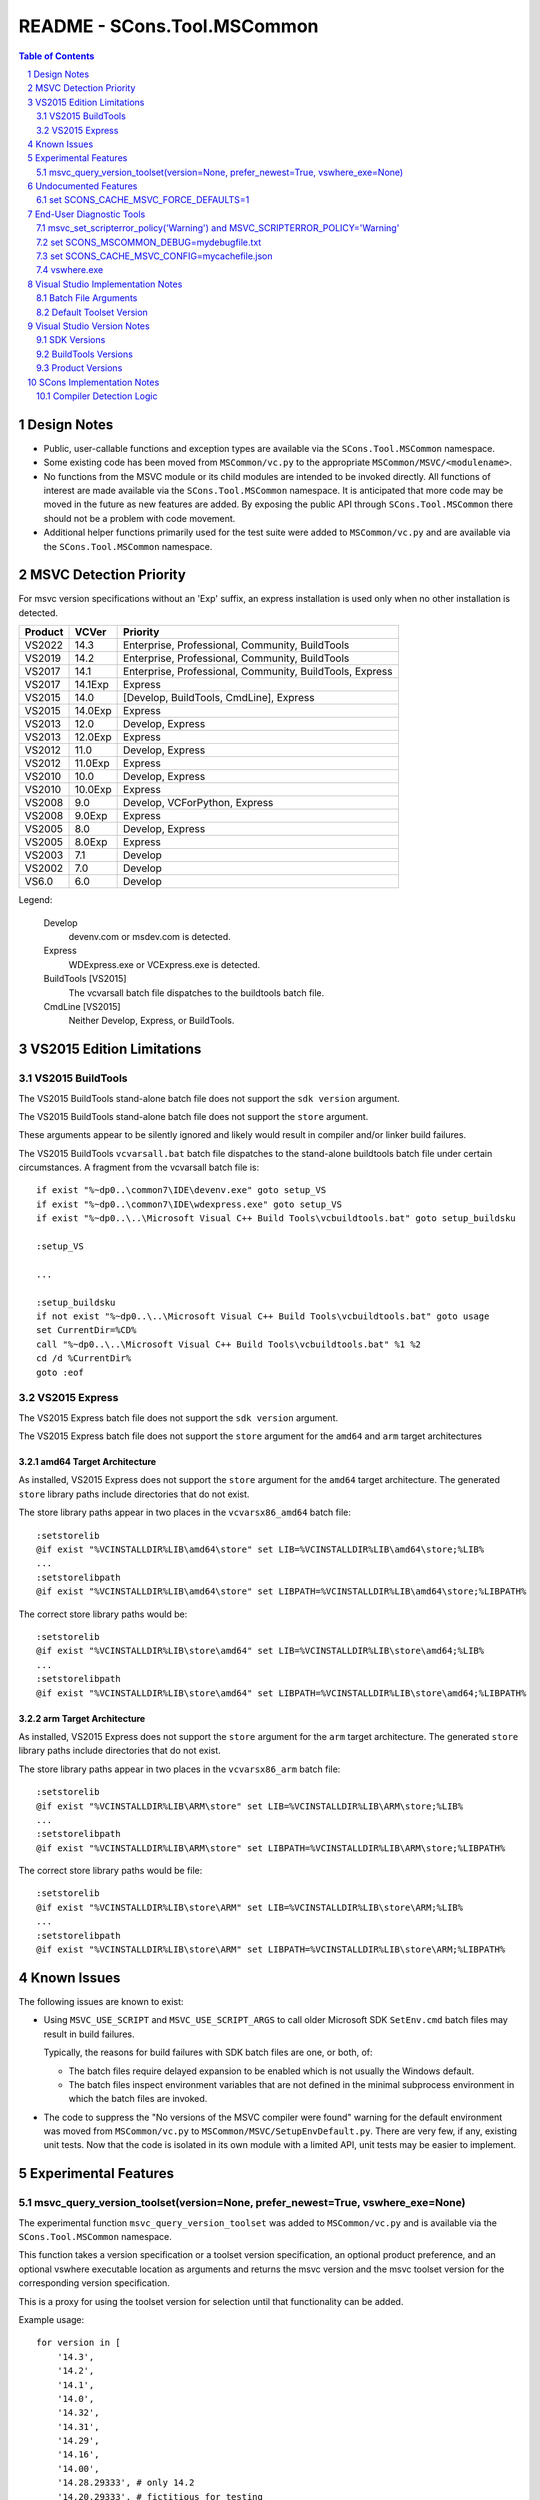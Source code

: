 .. sectnum::

README - SCons.Tool.MSCommon
############################

.. contents:: **Table of Contents**
   :depth: 2
   :local:


Design Notes
============

* Public, user-callable functions and exception types are available via
  the ``SCons.Tool.MSCommon`` namespace.

* Some existing code has been moved from ``MSCommon/vc.py`` to the appropriate
  ``MSCommon/MSVC/<modulename>``.

* No functions from the MSVC module or its child modules are intended to be invoked directly.
  All functions of interest are made available via the ``SCons.Tool.MSCommon`` namespace.
  It is anticipated that more code may be moved in the future as new features are added.
  By exposing the public API through ``SCons.Tool.MSCommon`` there should not be a problem
  with code movement.

* Additional helper functions primarily used for the test suite were added to
  ``MSCommon/vc.py`` and are available via the ``SCons.Tool.MSCommon`` namespace.


MSVC Detection Priority
=======================

For msvc version specifications without an 'Exp' suffix, an express
installation is used only when no other installation is detected.

+---------+---------+----------------------------------------------------------+
| Product | VCVer   | Priority                                                 |
+=========+=========+==========================================================+
| VS2022  | 14.3    | Enterprise, Professional, Community, BuildTools          |
+---------+---------+----------------------------------------------------------+
| VS2019  | 14.2    | Enterprise, Professional, Community, BuildTools          |
+---------+---------+----------------------------------------------------------+
| VS2017  | 14.1    | Enterprise, Professional, Community, BuildTools, Express |
+---------+---------+----------------------------------------------------------+
| VS2017  | 14.1Exp | Express                                                  |
+---------+---------+----------------------------------------------------------+
| VS2015  | 14.0    | [Develop, BuildTools, CmdLine], Express                  |
+---------+---------+----------------------------------------------------------+
| VS2015  | 14.0Exp | Express                                                  |
+---------+---------+----------------------------------------------------------+
| VS2013  | 12.0    | Develop, Express                                         |
+---------+---------+----------------------------------------------------------+
| VS2013  | 12.0Exp | Express                                                  |
+---------+---------+----------------------------------------------------------+
| VS2012  | 11.0    | Develop, Express                                         |
+---------+---------+----------------------------------------------------------+
| VS2012  | 11.0Exp | Express                                                  |
+---------+---------+----------------------------------------------------------+
| VS2010  | 10.0    | Develop, Express                                         |
+---------+---------+----------------------------------------------------------+
| VS2010  | 10.0Exp | Express                                                  |
+---------+---------+----------------------------------------------------------+
| VS2008  | 9.0     | Develop, VCForPython, Express                            |
+---------+---------+----------------------------------------------------------+
| VS2008  | 9.0Exp  | Express                                                  |
+---------+---------+----------------------------------------------------------+
| VS2005  | 8.0     | Develop, Express                                         |
+---------+---------+----------------------------------------------------------+
| VS2005  | 8.0Exp  | Express                                                  |
+---------+---------+----------------------------------------------------------+
| VS2003  | 7.1     | Develop                                                  |
+---------+---------+----------------------------------------------------------+
| VS2002  | 7.0     | Develop                                                  |
+---------+---------+----------------------------------------------------------+
| VS6.0   | 6.0     | Develop                                                  |
+---------+---------+----------------------------------------------------------+

Legend:

  Develop
    devenv.com or msdev.com is detected.
  
  Express
    WDExpress.exe or VCExpress.exe is detected.
  
  BuildTools [VS2015]
    The vcvarsall batch file dispatches to the buildtools batch file.
  
  CmdLine [VS2015]
    Neither Develop, Express, or BuildTools.

VS2015 Edition Limitations
==========================

VS2015 BuildTools
-----------------

The VS2015 BuildTools stand-alone batch file does not support the ``sdk version`` argument.

The VS2015 BuildTools stand-alone batch file does not support the ``store`` argument.

These arguments appear to be silently ignored and likely would result in compiler
and/or linker build failures.

The VS2015 BuildTools ``vcvarsall.bat`` batch file dispatches to the stand-alone buildtools
batch file under certain circumstances. A fragment from the vcvarsall batch file is:

::

    if exist "%~dp0..\common7\IDE\devenv.exe" goto setup_VS
    if exist "%~dp0..\common7\IDE\wdexpress.exe" goto setup_VS
    if exist "%~dp0..\..\Microsoft Visual C++ Build Tools\vcbuildtools.bat" goto setup_buildsku

    :setup_VS

    ...

    :setup_buildsku
    if not exist "%~dp0..\..\Microsoft Visual C++ Build Tools\vcbuildtools.bat" goto usage
    set CurrentDir=%CD%
    call "%~dp0..\..\Microsoft Visual C++ Build Tools\vcbuildtools.bat" %1 %2
    cd /d %CurrentDir%
    goto :eof

VS2015 Express
--------------

The VS2015 Express batch file does not support the ``sdk version`` argument.

The VS2015 Express batch file does not support the ``store`` argument for the ``amd64`` and
``arm`` target architectures

amd64 Target Architecture
^^^^^^^^^^^^^^^^^^^^^^^^^

As installed, VS2015 Express does not support the ``store`` argument for the ``amd64`` target
architecture.  The generated ``store`` library paths include directories that do not exist.

The store library paths appear in two places in the ``vcvarsx86_amd64`` batch file:

::

    :setstorelib
    @if exist "%VCINSTALLDIR%LIB\amd64\store" set LIB=%VCINSTALLDIR%LIB\amd64\store;%LIB%
    ...
    :setstorelibpath
    @if exist "%VCINSTALLDIR%LIB\amd64\store" set LIBPATH=%VCINSTALLDIR%LIB\amd64\store;%LIBPATH%

The correct store library paths would be:

::

    :setstorelib
    @if exist "%VCINSTALLDIR%LIB\store\amd64" set LIB=%VCINSTALLDIR%LIB\store\amd64;%LIB%
    ...
    :setstorelibpath
    @if exist "%VCINSTALLDIR%LIB\store\amd64" set LIBPATH=%VCINSTALLDIR%LIB\store\amd64;%LIBPATH%

arm Target Architecture
^^^^^^^^^^^^^^^^^^^^^^^

As installed, VS2015 Express does not support the ``store`` argument for the ``arm`` target
architecture.  The generated ``store`` library paths include directories that do not exist.

The store library paths appear in two places in the ``vcvarsx86_arm`` batch file:

::

    :setstorelib
    @if exist "%VCINSTALLDIR%LIB\ARM\store" set LIB=%VCINSTALLDIR%LIB\ARM\store;%LIB%
    ...
    :setstorelibpath
    @if exist "%VCINSTALLDIR%LIB\ARM\store" set LIBPATH=%VCINSTALLDIR%LIB\ARM\store;%LIBPATH%

The correct store library paths would be file:

::

    :setstorelib
    @if exist "%VCINSTALLDIR%LIB\store\ARM" set LIB=%VCINSTALLDIR%LIB\store\ARM;%LIB%
    ...
    :setstorelibpath
    @if exist "%VCINSTALLDIR%LIB\store\ARM" set LIBPATH=%VCINSTALLDIR%LIB\store\ARM;%LIBPATH%


Known Issues
============

The following issues are known to exist:

* Using ``MSVC_USE_SCRIPT`` and ``MSVC_USE_SCRIPT_ARGS`` to call older Microsoft SDK
  ``SetEnv.cmd`` batch files may result in build failures.

  Typically, the reasons for build failures with SDK batch files are one, or both, of:

  * The batch files require delayed expansion to be enabled which is not usually the Windows default.

  * The batch files inspect environment variables that are not defined in the minimal subprocess
    environment in which the batch files are invoked.

* The code to suppress the "No versions of the MSVC compiler were found" warning for
  the default environment was moved from ``MSCommon/vc.py`` to ``MSCommon/MSVC/SetupEnvDefault.py``.
  There are very few, if any, existing unit tests. Now that the code is isolated in its own
  module with a limited API, unit tests may be easier to implement.


Experimental Features
=====================

msvc_query_version_toolset(version=None, prefer_newest=True, vswhere_exe=None)
------------------------------------------------------------------------------

The experimental function ``msvc_query_version_toolset`` was added to ``MSCommon/vc.py``
and is available via the ``SCons.Tool.MSCommon`` namespace.

This function takes a version specification or a toolset version specification, an optional product
preference, and an optional vswhere executable location as arguments and returns the msvc version and
the msvc toolset version for the corresponding version specification.

This is a proxy for using the toolset version for selection until that functionality can be added.

Example usage:

::

    for version in [
        '14.3',
        '14.2',
        '14.1',
        '14.0',
        '14.32',
        '14.31',
        '14.29',
        '14.16',
        '14.00',
        '14.28.29333', # only 14.2
        '14.20.29333', # fictitious for testing
    ]:

        for prefer_newest in (True, False):
            try:
                msvc_version, msvc_toolset_version = msvc_query_version_toolset(version, prefer_newest=prefer_newest)
                failed = False
            except MSVCToolsetVersionNotFound:
                failed = True
            if failed:
                msg = 'FAILED'
                newline = '\n'
            else:
                env = Environment(MSVC_VERSION=msvc_version, MSVC_TOOLSET_VERSION=msvc_toolset_version)
                msg = 'passed'
                newline = ''
            print('{}Query: {} version={}, prefer_newest={}'.format(newline, msg, version, prefer_newest))

Example output fragment

::

    Build: _build003 {'MSVC_VERSION': '14.3', 'MSVC_TOOLSET_VERSION': '14.29.30133'}
    Where: C:\Software\MSVS-2022-143-Com\VC\Tools\MSVC\14.29.30133\bin\HostX64\x64\cl.exe
    Where: C:\Software\MSVS-2022-143-Com\Common7\Tools\guidgen.exe
    Query: passed version=14.2, prefer_newest=True

    Build: _build004 {'MSVC_VERSION': '14.2', 'MSVC_TOOLSET_VERSION': '14.29.30133'}
    Where: C:\Software\MSVS-2019-142-Com\VC\Tools\MSVC\14.29.30133\bin\HostX64\x64\cl.exe
    Where: C:\Software\MSVS-2019-142-Com\Common7\Tools\guidgen.exe
    Query: passed version=14.2, prefer_newest=False


Undocumented Features
=====================

set SCONS_CACHE_MSVC_FORCE_DEFAULTS=1
-------------------------------------

The Windows system environment variable ``SCONS_CACHE_MSVC_FORCE_DEFAULTS`` was added.  This variable is only
evaluated when the msvc cache is enabled and accepts the values ``1``, ``true``, and ``True``.

When enabled, the default msvc toolset version and the default sdk version, if not otherwise specified, are
added to the batch file argument list.  This is intended to make the cache more resilient to Visual Studio
updates that may change the default toolset version and/or the default SDK version.

Example usage:

::

    @echo Enabling scons cache ...
    @set "SCONS_CACHE_MSVC_CONFIG=mycachefile.json"
    @set "SCONS_CACHE_MSVC_FORCE_DEFAULTS=True"


End-User Diagnostic Tools
=========================

Due to the proliferation of user-defined msvc batch file arguments, the likelihood of end-user build
failures has increased.

Some of the options that may be employed in diagnosing end-user msvc build failures are listed below.

msvc_set_scripterror_policy('Warning') and MSVC_SCRIPTERROR_POLICY='Warning'
----------------------------------------------------------------------------

Enabling warnings to be produced for detected msvc batch file errors may provide additional context
for build failures. Refer to the documentation for details.

Change the default policy:

::

    from SCons.Tool.MSCommon import msvc_set_scripterror_policy

    msvc_set_scripterror_policy('Warning')

Specify the policy per-environment:

::

    env = Environment(MSVC_VERSION='14.3', MSVC_SPECTRE_LIBS=True, MSVC_SCRIPTERROR_POLICY='Warning')


set SCONS_MSCOMMON_DEBUG=mydebugfile.txt
----------------------------------------

The traditional method of diagnosing end-user issues is to enable the internal msvc debug logging.


set SCONS_CACHE_MSVC_CONFIG=mycachefile.json
--------------------------------------------

On occasion, enabling the cache file can prove to be a useful diagnostic tool.  If nothing else,
issues with the msvc environment may be readily apparent.


vswhere.exe
-----------

On occasion, the raw vswhere output may prove useful especially if there are suspected issues with
detection of installed msvc instances.

Windows command-line sample invocations:

::

    @rem 64-Bit Windows
    "%ProgramFiles(x86)%\Microsoft Visual Studio\Installer\vswhere.exe" -all -sort -prerelease -products * -legacy -format json >MYVSWHEREOUTPUT.json

    @rem 32-Bit Windows:
    "%ProgramFiles%\Microsoft Visual Studio\Installer\vswhere.exe" -all -sort -prerelease -products * -legacy -format json >MYVSWHEREOUTPUT.json


Visual Studio Implementation Notes
==================================

Batch File Arguments
--------------------

Supported MSVC batch file arguments by product:

+---------+---------+--------+---------+---------+
| Product | UWP     | SDK    | Toolset | Spectre |
+=========+=========+========+=========+=========+
| VS2022  | X       | X      | X       | X       |
+---------+---------+--------+---------+---------+
| VS2019  | X       | X      | X       | X       |
+---------+---------+--------+---------+---------+
| VS2017  | X       | X      | X       | X       |
+---------+---------+--------+---------+---------+
| VS2015  | X [1]   | X [2]  |         |         |
+---------+---------+--------+---------+---------+

Notes:

1) The BuildTools edition does not support the ``store`` argument.  The Express edition
   supports the ``store`` argument for the ``x86`` target only.
2) The ``sdk version`` argument is not supported in the BuildTools and Express editions.

Supported MSVC batch file arguments in SCons:

+----------+----------------------------------------+-----------------------------------------------------+
| Argument | Construction Variable                  | Script Argument Equivalent                          |
+==========+========================================+=====================================================+
| UWP      | ``MSVC_UWP_APP=True``                  | ``MSVC_SCRIPT_ARGS='store'``                        |
+----------+----------------------------------------+-----------------------------------------------------+
| SDK      | ``MSVC_SDK_VERSION='10.0.20348.0'``    | ``MSVC_SCRIPT_ARGS='10.0.20348.0'``                 |
+----------+----------------------------------------+-----------------------------------------------------+
| Toolset  | ``MSVC_TOOLSET_VERSION='14.31.31103'`` | ``MSVC_SCRIPT_ARGS='-vcvars_ver=14.31.31103'``      |
+----------+----------------------------------------+-----------------------------------------------------+
| Spectre  | ``MSVC_SPECTRE_LIBS=True``             | ``MSVC_SCRIPT_ARGS='-vcvars_spectre_libs=spectre'`` |
+----------+----------------------------------------+-----------------------------------------------------+

**MSVC_SCRIPT_ARGS contents are not validated.  Utilizing script arguments that have construction
variable equivalents is discouraged and may lead to difficult to diagnose build errors.**

Additional constraints:

* ``MSVC_SDK_VERSION='8.1'`` and ``MSVC_UWP_APP=True`` is supported only for the v140
  build tools (i.e., ``MSVC_VERSION='14.0'`` or ``MSVC_TOOLSET_VERSION='14.0'``).

* ``MSVC_SPECTRE_LIBS=True`` and ``MSVC_UWP_APP=True`` is not supported (i.e., there
  are no spectre mitigations libraries for UWP builds).

Default Toolset Version
-----------------------

Side-by-side toolset versions were introduced in Visual Studio 2017.
The examples shown below are for Visual Studio 2022.

The msvc default toolset version is dependent on the installation options
selected.  This means that the default toolset version may be different for
each machine given the same Visual Studio product.

The msvc default toolset is not necessarily the latest toolset installed.
This has implications when a toolset version is specified using only one minor
digit (e.g., ``MSVC_TOOLSET_VERSION='14.3'`` or ``MSVC_SCRIPT_ARGS='-vcvars_ver=14.3'``).

Explicitly defining ``MSVC_TOOLSET_VERSION=None`` will return the same toolset
that the msvc batch files would return.  When using ``MSVC_SCRIPT_ARGS``, the
toolset specification should be omitted entirely.

Local installation and summary test results:

::

    VS2022\VC\Auxiliary\Build\Microsoft.VCToolsVersion.v143.default.txt
        14.31.31103

    VS2022\VC\Auxiliary\Build\Microsoft.VCToolsVersion.default.txt
        14.32.31326

Toolset version summary:

::

    14.31.31103   Environment()
    14.31.31103   Environment(MSVC_TOOLSET_VERSION=None)

    14.32.31326*  Environment(MSVC_TOOLSET_VERSION='14.3')
    14.32.31326*  Environment(MSVC_SCRIPT_ARGS=['-vcvars_ver=14.3'])

    14.31.31103   Environment(MSVC_TOOLSET_VERSION='14.31')
    14.31.31103   Environment(MSVC_SCRIPT_ARGS=['-vcvars_ver=14.31'])

    14.32.31326   Environment(MSVC_TOOLSET_VERSION='14.32')
    14.32.31326   Environment(MSVC_SCRIPT_ARGS=['-vcvars_ver=14.32'])

VS2022\\Common7\\Tools\\vsdevcmd\\ext\\vcvars.bat usage fragment:

::

    @echo     -vcvars_ver=version : Version of VC++ Toolset to select
    @echo            ** [Default]   : If -vcvars_ver=version is NOT specified, the toolset specified by
    @echo                             [VSInstallDir]\VC\Auxiliary\Build\Microsoft.VCToolsVersion.v143.default.txt will be used.
    @echo            ** 14.0        : VS 2015 (v140) VC++ Toolset (installation of the v140 toolset is a prerequisite)
    @echo            ** 14.xx       : VS 2017 or VS 2019 VC++ Toolset, if that version is installed on the system under
    @echo                             [VSInstallDir]\VC\MSVC\Tools\[version].  Where '14.xx' specifies a partial
    @echo                             [version]. The latest [version] directory that matches the specified value will
    @echo                             be used.
    @echo            ** 14.xx.yyyyy : VS 2017 or VS 2019 VC++ Toolset, if that version is installed on the system under
    @echo                             [VSInstallDir]\VC\MSVC\Tools\[version]. Where '14.xx.yyyyy' specifies an
    @echo                             exact [version] directory to be used.
    @echo            ** 14.xx.VV.vv : VS 2019 C++ side-by-side toolset package identity alias, if the SxS toolset has been installed on the system.
    @echo                             Where '14.xx.VV.vv' corresponds to a SxS toolset
    @echo                                 VV = VS Update Major Version (e.g. "16" for VS 2019 v16.9)
    @echo                                 vv = VS Update Minor version (e.g. "9" for VS 2019 v16.9)
    @echo                             Please see [VSInstallDir]\VC\Auxiliary\Build\[version]\Microsoft.VCToolsVersion.[version].txt for mapping of
    @echo                             SxS toolset to [VSInstallDir]\VC\MSVC\Tools\ directory.

VS2022 batch file fragment to determine the default toolset version:

::

    @REM Add MSVC
    set "__VCVARS_DEFAULT_CONFIG_FILE=%VCINSTALLDIR%Auxiliary\Build\Microsoft.VCToolsVersion.default.txt"

    @REM We will "fallback" to Microsoft.VCToolsVersion.default.txt (latest) if Microsoft.VCToolsVersion.v143.default.txt does not exist.
    if EXIST "%VCINSTALLDIR%Auxiliary\Build\Microsoft.VCToolsVersion.v143.default.txt" (
        if "%VSCMD_DEBUG%" GEQ "2" @echo [DEBUG:ext\%~nx0] Microsoft.VCToolsVersion.v143.default.txt was found.
        set "__VCVARS_DEFAULT_CONFIG_FILE=%VCINSTALLDIR%Auxiliary\Build\Microsoft.VCToolsVersion.v143.default.txt"

    ) else (
        if "%VSCMD_DEBUG%" GEQ "1" @echo [DEBUG:ext\%~nx0] Microsoft.VCToolsVersion.v143.default.txt was not found. Defaulting to 'Microsoft.VCToolsVersion.default.txt'.
    )

Empirical evidence suggests that the default toolset version is different from the latest
toolset version when the toolset version immediately preceding the latest version is
installed.  For example, the ``14.31`` toolset version is installed when the ``14.32``
toolset version is the latest.


Visual Studio Version Notes
============================

SDK Versions
------------

+------+-------------------+
| SDK  | Format            |
+======+===================+
| 10.0 | 10.0.XXXXX.Y [1]  |
+------+-------------------+
| 8.1  | 8.1               |
+------+-------------------+

Notes:

1) The Windows 10 SDK version number is 10.0.20348.0 and earlier.

   The Windows 11 SDK version number is 10.0.22000.194 and later.

BuildTools Versions
-------------------

+------------+-------+-------+----------+
| BuildTools | VCVER | CLVER | MSVCRT   |
+============+=======+=======+==========+
| v143       | 14.3  | 19.3  | 140/ucrt |
+------------+-------+-------+----------+
| v142       | 14.2  | 19.2  | 140/ucrt |
+------------+-------+-------+----------+
| v141       | 14.1  | 19.1  | 140/ucrt |
+------------+-------+-------+----------+
| v140       | 14.0  | 19.0  | 140/ucrt |
+------------+-------+-------+----------+
| v120       | 12.0  | 18.0  | 120      |
+------------+-------+-------+----------+
| v110       | 11.0  | 17.0  | 110      |
+------------+-------+-------+----------+
| v100       | 10.0  | 16.0  | 100      |
+------------+-------+-------+----------+
| v90        | 9.0   | 15.0  | 90       |
+------------+-------+-------+----------+
| v80        | 8.0   | 14.0  | 80       |
+------------+-------+-------+----------+
| v71        | 7.1   | 13.1  | 71       |
+------------+-------+-------+----------+
| v70        | 7.0   | 13.0  | 70       |
+------------+-------+-------+----------+
| v60        | 6.0   | 12.0  | 60       |
+------------+-------+-------+----------+

Product Versions
----------------

+----------+-------+-----------+------------------------+
| Product  | VSVER | SDK       | BuildTools             |
+==========+=======+===========+========================+
| 2022     | 17.0  | 10.0, 8.1 | v143, v142, v141, v140 |
+----------+-------+-----------+------------------------+
| 2019     | 16.0  | 10.0, 8.1 | v142, v141, v140       |
+----------+-------+-----------+------------------------+
| 2017     | 15.0  | 10.0, 8.1 | v141, v140             |
+----------+-------+-----------+------------------------+
| 2015     | 14.0  | 10.0, 8.1 | v140                   |
+----------+-------+-----------+------------------------+
| 2013     | 12.0  |           | v120                   |
+----------+-------+-----------+------------------------+
| 2012     | 11.0  |           | v110                   |
+----------+-------+-----------+------------------------+
| 2010     | 10.0  |           | v100                   |
+----------+-------+-----------+------------------------+
| 2008     | 9.0   |           | v90                    |
+----------+-------+-----------+------------------------+
| 2005     | 8.0   |           | v80                    |
+----------+-------+-----------+------------------------+
| 2003.NET | 7.1   |           | v71                    |
+----------+-------+-----------+------------------------+
| 2002.NET | 7.0   |           | v70                    |
+----------+-------+-----------+------------------------+
| 6.0      | 6.0   |           | v60                    |
+----------+-------+-----------+------------------------+


SCons Implementation Notes
==========================

Compiler Detection Logic
------------------------

**WARNING: the compiler detection logic documentation below is likely out-of-date.**

In the future, the compiler detection logic documentation will be updated and integrated
into the current document format as appropriate.

::

    This is the flow of the compiler detection logic:

    External to MSCommon:

      The Tool init modules, in their exists() routines, call -> msvc_exists(env)

    At the moment, those modules are:
      SCons/Tool/midl.py
      SCons/Tool/mslib.py
      SCons/Tool/mslink.py
      SCons/Tool/msvc.py
      SCons/Tool/msvs.py

    env may contain a version request in MSVC_VERSION, but this is not used
    in the detection that follows from msvc_exists(), only in the later
    batch that starts with a call to msvc_setup_env().

    Internal to MSCommon/vc.py:

    + MSCommon/vc.py:msvc_exists:
    | vcs = cached_get_installed_vcs(env)
    | returns True if vcs > 0
    |
    +-> MSCommon/vc.py:cached_get_installed_vcs:
      | checks global if we've run previously, if so return it
      | populate the global from -> get_installed_vcs(env)
      |
      +-> MSCommon/vc.py:get_installed_vcs:
        | loop through "known" versions of msvc, granularity is maj.min
        |   check for product dir -> find_vc_pdir(env, ver)
        |
        +-> MSCommon/vc.py:find_vc_pdir:
          | From the msvc-version to pdir mapping dict, get reg key base and value
          | If value is none -> find_vc_pdir_vswhere(ver, env)
          |
          +-> MSCommon/vc.py:find_vc_pdir_vswhere:
            | From the vc-version to VS-version mapping table get string
            | Figure out where vswhere is -> msvc_find_vswhere()
            | Use subprocess to call vswhere, return first line of match
            /
          | else get product directory from registry (<= 14.0)
          /
        | if we found one -> _check_cl_exists_in_vc_dir(env, pdir, ver)
        |
        +-> MSCommon/vc.py:_check_cl_exists_in_vc_dir:
          | Figure out host/target pair
          | if version > 14.0 get specific version by looking in
          |    pdir + Auxiliary/Build/Microsoft/VCToolsVersion/default.txt
          |    look for pdir + Tools/MSVC/{specver}/bin/host/target/cl.exe
          | if 14.0 or less, "do older stuff"

    All of this just got us a yes-no answer on whether /some/ msvc version
    exists, but does populate __INSTALLED_VCS_RUN with all of the top-level
    versions as noted for get_installed_vcs

    Externally:

      Once a module's exists() has been called (or, in the case of
      clang/clangxx, after the compiler has been detected by other means -
      those still expect the rest of the msvc chain but not cl.exe)
      the module's generate() function calls -> msvc_setup_env_once(env)

    Internally:

    + MSCommon/vc.py:msvc_setup_env_once:
    | checks for environment flag MSVC_SETUP_RUN
    | if not, -> msvc_setup_env(env) and set flag
    |
    +-+ MSCommon/vc.py:msvc_setup_env:
      | set ver from -> get_default_version(env)
      |
      +-+ MSCommon/vc.py:get_default_version:
        | if no version specified in env.MSVC_VERSION:
        |   return first entry from -> cached_get_installed_vcs(env)
        | else return requested version
        /
      | get script from MSVC_USE_SCRIPT if set to a filename
      | -> script_env(script)
      |
      +-+ MSCommon/vc.py:script_env:
        | return (possibly cached) script variables matching script arg
        /
      | else -> msvc_find_valid_batch_script(env, version)
      |
      +-+ MSCommon/vc.py:msvc_find_valid_batch_script:
        | Build a list of plausible target values, and loop through
        |   look for host + target -> find_batch_file(env, ver, host, target)
        |
        +-+ MSCommon/vc.py:find_batch_file:
          | call -> find_vc_pdir (see above)
          | use the return to construct a version-biased batfile path, check
          /
        | if not found, try sdk scripts (unknown if this is still useful)


    Problems:
    - For VS >= 2017, VS and VS are not 1:1, there can be many VC for one VS
    - For vswhere-ready versions, detection does not proceed beyond the
      product level ("2019") into individual "features" (individual msvc)
    - As documented for MSVC_VERSION, compilers can only be requested if versions
      are from the set in _VCVER, so 14.1 but not 14.16 or 14.16.27023
    - Information found in the first pass (msvs_exists) isn't really
      available anywhere except the cached version list, since we just
      return true/false.
    - Since msvc_exists chain of calls does not look at version, we
      can proceed to compiler setup if *any* msvc was found, even if the
      one requested wasn't found.

